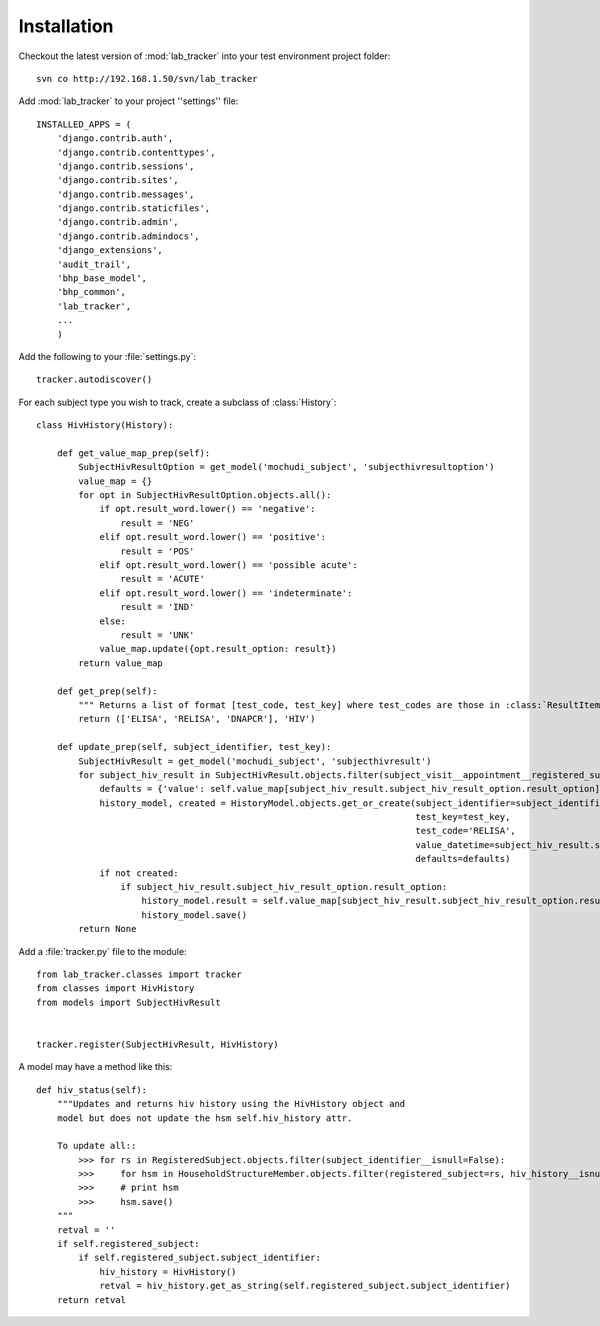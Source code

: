 Installation
============

Checkout the latest version of :mod:`lab_tracker` into your test environment project folder::

    svn co http://192.168.1.50/svn/lab_tracker


Add :mod:`lab_tracker` to your project ''settings'' file::

    INSTALLED_APPS = (
        'django.contrib.auth',
        'django.contrib.contenttypes',
        'django.contrib.sessions',
        'django.contrib.sites',
        'django.contrib.messages',
        'django.contrib.staticfiles',
        'django.contrib.admin',
        'django.contrib.admindocs',
        'django_extensions',
        'audit_trail',
        'bhp_base_model',
        'bhp_common',
        'lab_tracker',
        ...
        )

Add the following to your :file:`settings.py`::

    tracker.autodiscover()

For each subject type you wish to track, create a subclass of :class:`History`::

    class HivHistory(History):
    
        def get_value_map_prep(self):
            SubjectHivResultOption = get_model('mochudi_subject', 'subjecthivresultoption')
            value_map = {}
            for opt in SubjectHivResultOption.objects.all():
                if opt.result_word.lower() == 'negative':
                    result = 'NEG'
                elif opt.result_word.lower() == 'positive':
                    result = 'POS'
                elif opt.result_word.lower() == 'possible acute':
                    result = 'ACUTE'
                elif opt.result_word.lower() == 'indeterminate':
                    result = 'IND'
                else:
                    result = 'UNK'
                value_map.update({opt.result_option: result})
            return value_map
    
        def get_prep(self):
            """ Returns a list of format [test_code, test_key] where test_codes are those in :class:`ResultItem` that have HIV results."""
            return (['ELISA', 'RELISA', 'DNAPCR'], 'HIV')
    
        def update_prep(self, subject_identifier, test_key):
            SubjectHivResult = get_model('mochudi_subject', 'subjecthivresult')
            for subject_hiv_result in SubjectHivResult.objects.filter(subject_visit__appointment__registered_subject__subject_identifier=subject_identifier):
                defaults = {'value': self.value_map[subject_hiv_result.subject_hiv_result_option.result_option]}
                history_model, created = HistoryModel.objects.get_or_create(subject_identifier=subject_identifier,
                                                                            test_key=test_key,
                                                                            test_code='RELISA',
                                                                            value_datetime=subject_hiv_result.subject_visit.report_datetime,
                                                                            defaults=defaults)
                if not created:
                    if subject_hiv_result.subject_hiv_result_option.result_option:
                        history_model.result = self.value_map[subject_hiv_result.subject_hiv_result_option.result_option]
                        history_model.save()
            return None
       
Add a :file:`tracker.py` file to the module::

    from lab_tracker.classes import tracker
    from classes import HivHistory
    from models import SubjectHivResult
    
    
    tracker.register(SubjectHivResult, HivHistory) 
    
A model may have a method like this::

    def hiv_status(self):
        """Updates and returns hiv history using the HivHistory object and
        model but does not update the hsm self.hiv_history attr.

        To update all::
            >>> for rs in RegisteredSubject.objects.filter(subject_identifier__isnull=False):
            >>>     for hsm in HouseholdStructureMember.objects.filter(registered_subject=rs, hiv_history__isnull=True):
            >>>     # print hsm
            >>>     hsm.save()
        """
        retval = ''
        if self.registered_subject:
            if self.registered_subject.subject_identifier:
                hiv_history = HivHistory()
                retval = hiv_history.get_as_string(self.registered_subject.subject_identifier)
        return retval